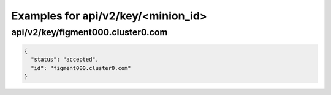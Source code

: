 Examples for api/v2/key/<minion_id>
===================================

api/v2/key/figment000.cluster0.com
----------------------------------

.. code-block:: json

   {
     "status": "accepted", 
     "id": "figment000.cluster0.com"
   }

